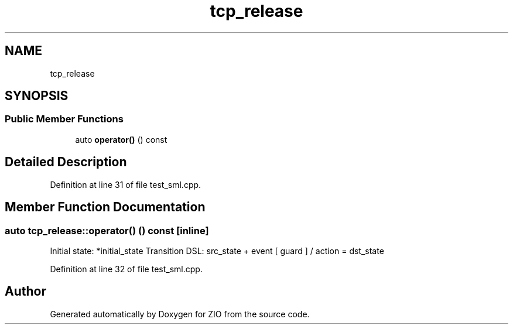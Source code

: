 .TH "tcp_release" 3 "Tue Feb 4 2020" "ZIO" \" -*- nroff -*-
.ad l
.nh
.SH NAME
tcp_release
.SH SYNOPSIS
.br
.PP
.SS "Public Member Functions"

.in +1c
.ti -1c
.RI "auto \fBoperator()\fP () const"
.br
.in -1c
.SH "Detailed Description"
.PP 
Definition at line 31 of file test_sml\&.cpp\&.
.SH "Member Function Documentation"
.PP 
.SS "auto tcp_release::operator() () const\fC [inline]\fP"
Initial state: *initial_state Transition DSL: src_state + event [ guard ] / action = dst_state
.PP
Definition at line 32 of file test_sml\&.cpp\&.

.SH "Author"
.PP 
Generated automatically by Doxygen for ZIO from the source code\&.
